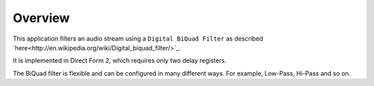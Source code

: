 Overview
========

This application filters an audio stream using a ``Digital BiQuad Filter`` as described `here<http://en.wikipedia.org/wiki/Digital_biquad_filter/>`_.

It is implemented in Direct Form 2, which requires only two delay registers.

The BiQuad filter is flexible and can be configured in many different ways. For example, Low-Pass, Hi-Pass and so on.


